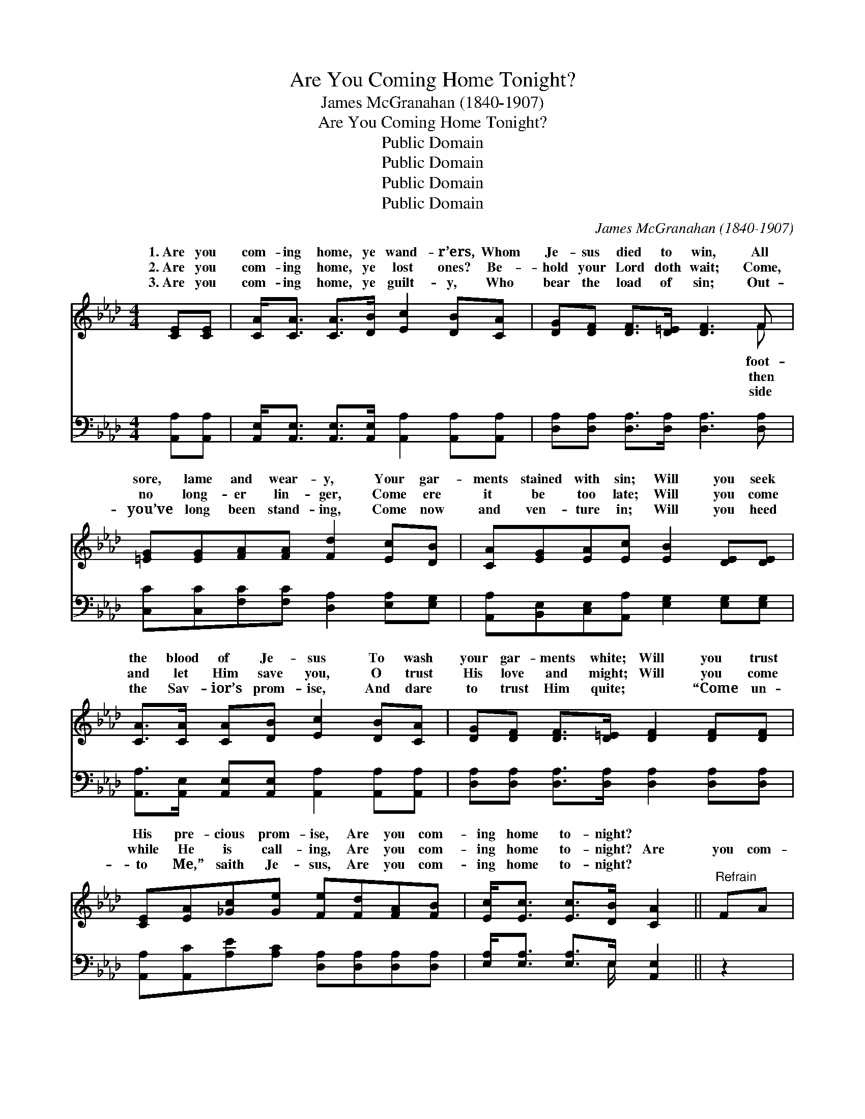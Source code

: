 X:1
T:Are You Coming Home Tonight?
T:James McGranahan (1840-1907)
T:Are You Coming Home Tonight?
T:Public Domain
T:Public Domain
T:Public Domain
T:Public Domain
C:James McGranahan (1840-1907)
Z:Public Domain
%%score ( 1 2 ) ( 3 4 )
L:1/8
M:4/4
K:Ab
V:1 treble 
V:2 treble 
V:3 bass 
V:4 bass 
V:1
 [CE][CE] | [CA]<[CA] [CA]>[DB] [Ec]2 [DB][CA] | [DG][DF] [DF]>[D=E] [DF]3 F | %3
w: 1.~Are you|com- ing home, ye wand- r’ers, Whom|Je- sus died to win, All|
w: 2.~Are you|com- ing home, ye lost ones? Be-|hold your Lord doth wait; Come,|
w: 3.~Are you|com- ing home, ye guilt- y, Who|bear the load of sin; Out-|
 [=EG][EG][FA][FA] [Fd]2 [Ec][DB] | [CA][EG][EA][Ec] [EB]2 [DE][DE] | %5
w: sore, lame and wear- y, Your gar-|ments stained with sin; Will you seek|
w: no long- er lin- ger, Come ere|it be too late; Will you come|
w: you’ve long been stand- ing, Come now|and ven- ture in; Will you heed|
 [CA]>[CA] [CA][DB] [Ec]2 [DB][CA] | [DG][DF] [DF]>[D=E] [DF]2 [DF][DF] | %7
w: the blood of Je- sus To wash|your gar- ments white; Will you trust|
w: and let Him save you, O trust|His love and might; Will you come|
w: the Sav- ior’s prom- ise, And dare|to trust Him quite; ~ “Come un-|
 [CE][EA][_Gc][Ge] [Fe][Fd][FA][FB] | [Ec]<[Ec] [Ec]>[DB] [CA]2 ||"^Refrain" FA | %10
w: His pre- cious prom- ise, Are you com-|ing home to- night? *||
w: while He is call- ing, Are you com-|ing home to- night? Are|you com-|
w: to Me,” saith Je- sus, Are you com-|ing home to- night? *||
 [Fd]<[Fd] [Fd]>[Fd] [Fd]2 Fd | [Ec]<[Ec] [Ec]>[Ec] [Ec]2 [CE][Ec] | %12
w: ||
w: ing home to- night, Are you com-|ing home to- night, Are you com-|
w: ||
 [DB]<[DB] [DB]>[DB] [DB][CA][CA][DB] | [Ec][CA] [CA]>[DF] [CE]2 FA | %14
w: ||
w: ing home to Je- sus, Out of dark-|ness in- to light? Are you com-|
w: ||
 [Fd]<[Fd] [Fd]>[Fd] [Fd]2 Fd | [Ec]<[Ec] [Ec]>[Ec] [Ec]2 [EA][EB] | %16
w: ||
w: ing home to- night, Are you com-|ing home to- night, To your lov-|
w: ||
 [Ec][Ee][_Ge][Ge] [Fe][Fd]/ z/ [FA][FB] | [Ec]<[Ec] [Ec]>[DB] [CA]2 |] %18
w: ||
w: ing, heav’n- ly Fa- ther, Are you com-|ing home to- night? *|
w: ||
V:2
 x2 | x8 | x7 F | x8 | x8 | x8 | x8 | x8 | x6 || x2 | x8 | x8 | x8 | x8 | x8 | x8 | x8 | x6 |] %18
w: ||foot-||||||||||||||||
w: ||then||||||||||||||||
w: ||side||||||||||||||||
V:3
 [A,,A,][A,,A,] | [A,,E,]<[A,,E,] [A,,E,]>[A,,E,] [A,,A,]2 [A,,A,][A,,A,] | %2
 [D,A,][D,A,] [D,A,]>[D,A,] [D,A,]3 [D,A,] | [C,C][C,C][F,C][F,C] [D,A,]2 [E,A,][E,G,] | %4
 [A,,A,][B,,E,][C,E,][A,,A,] [E,G,]2 [E,G,][E,G,] | %5
 [A,,A,]>[A,,E,] [A,,E,][A,,E,] [A,,A,]2 [A,,A,][A,,A,] | %6
 [D,A,][D,A,] [D,A,]>[D,A,] [D,A,]2 [D,A,][D,A,] | %7
 [A,,A,][A,,C][A,E][A,C] [D,A,][D,A,][D,A,][D,A,] | [E,A,]<[E,A,] [E,A,]>E, [A,,E,]2 || z2 | %10
 [D,A,]<[D,A,] [D,A,]>[D,A,] [D,A,]2 z2 | [A,,A,]<[A,,A,] [A,,A,]>[A,,A,] [A,,A,]2 [A,,E,][A,,A,] | %12
 [E,G,]<[E,G,] [E,G,]>[E,G,] [E,G,][E,A,][E,A,][E,G,] | %13
 [A,,A,][A,,E,] [A,,E,]>[A,,A,] [A,,A,]2 z2 | [D,A,]<[D,A,] [D,A,]>[D,A,] [D,A,]2 z2 | %15
 [A,,A,]<[A,,A,] [A,,A,]>[A,,A,] [A,,A,]2 [C,A,][E,G,] | %16
 A,[A,C][A,C][A,C] [D,A,][D,A,]/ z/ [D,A,][D,A,] | [E,A,]<[E,A,] [E,A,]>E, [A,,E,]2 |] %18
V:4
 x2 | x8 | x8 | x8 | x8 | x8 | x8 | x8 | x7/2 E,/ x2 || x2 | x8 | x8 | x8 | x8 | x8 | x8 | A, x7 | %17
 x7/2 E,/ x2 |] %18

